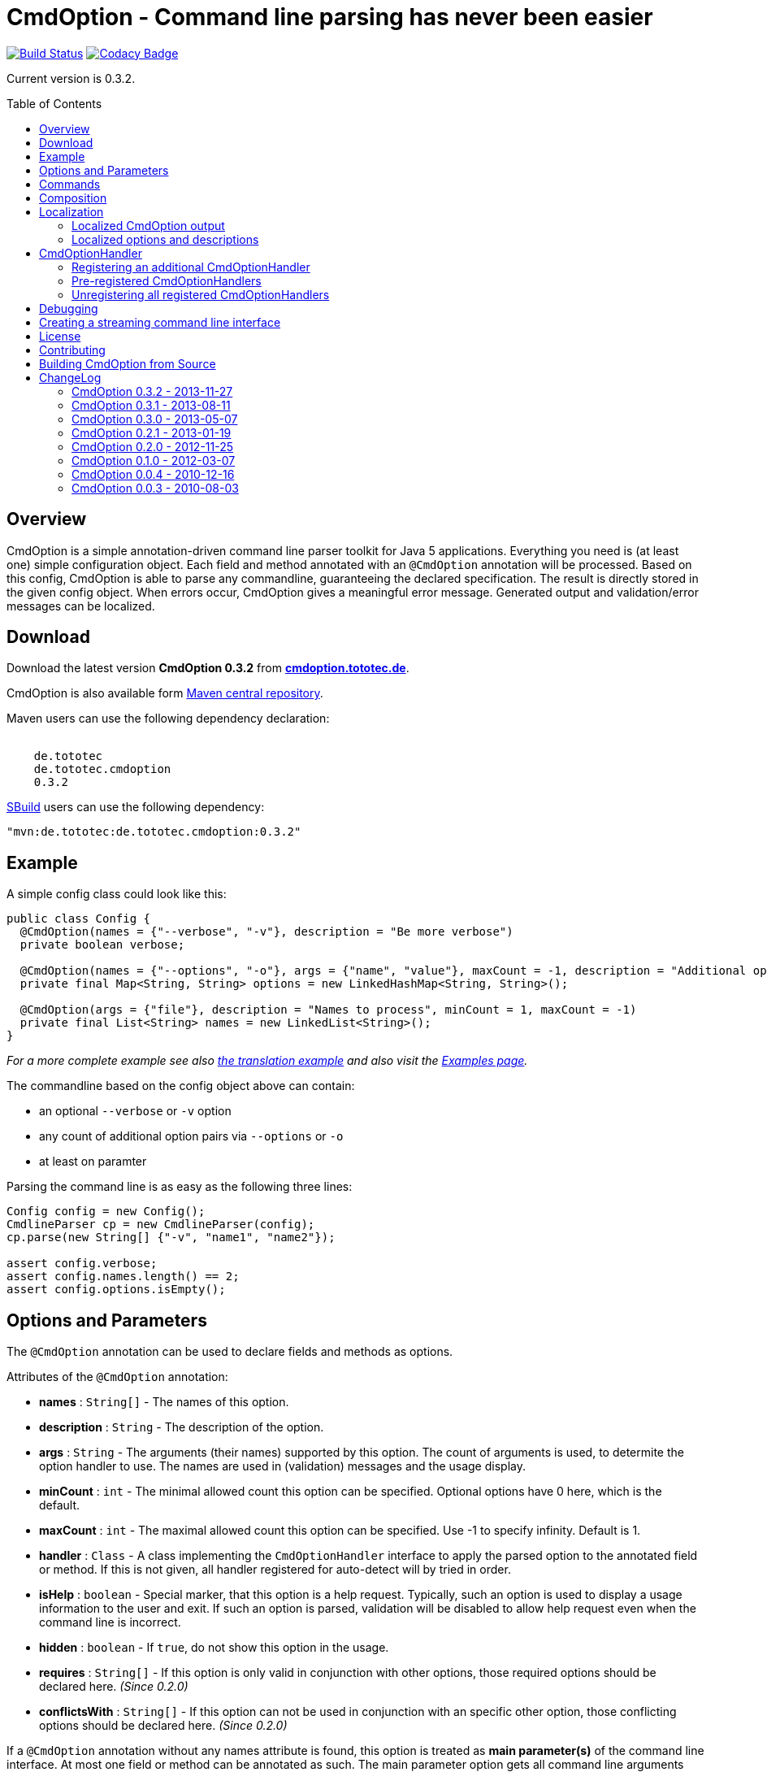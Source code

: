 = CmdOption - Command line parsing has never been easier
:toc:
:toc-placement: preamble
:currentversion: 0.3.2

image:https://travis-ci.org/ToToTec/CmdOption.svg?branch=master["Build Status", link="https://travis-ci.org/ToToTec/CmdOption"]
image:https://www.codacy.com/project/badge/e3f730346034401281fa8e3fe4802afd["Codacy Badge", link="https://www.codacy.com/p/3189/dashboard"]

Current version is {currentversion}.

== Overview

CmdOption is a simple annotation-driven command line parser toolkit for Java 5 applications. Everything you need is (at least one) simple configuration object. Each field and method annotated with an `@CmdOption` annotation will be processed. Based on this config, CmdOption is able to parse any commandline, guaranteeing the declared specification. The result is directly stored in the given config object. When errors occur, CmdOption gives a meaningful error message. Generated output and validation/error messages can be localized.

== Download

Download the latest version *CmdOption {currentversion}* from http://cmdoption.tototec.de/cmdoption/projects/cmdoption/files[*cmdoption.tototec.de*].

CmdOption is also available form http://search.maven.org/#search%7Cgav%7C1%7Cg%3A%22de.tototec%22%20AND%20a%3A%22de.tototec.cmdoption%22[Maven central repository].

Maven users can use the following dependency declaration:

[source,xml,subs="attributes"]
----
<dependency>
    <groupId>de.tototec</groupId>
    <artifactId>de.tototec.cmdoption</artifactId>
    <version>{currentversion}</version>
</dependency>
----

http://sbuild.tototec.de[SBuild] users can use the following dependency:

[source,scala,subs="attributes"]
----
"mvn:de.tototec:de.tototec.cmdoption:{currentversion}"
----

== Example

A simple config class could look like this:

[source,java]
----
public class Config {
  @CmdOption(names = {"--verbose", "-v"}, description = "Be more verbose")
  private boolean verbose;

  @CmdOption(names = {"--options", "-o"}, args = {"name", "value"}, maxCount = -1, description = "Additional options when processing names")
  private final Map<String, String> options = new LinkedHashMap<String, String>();

  @CmdOption(args = {"file"}, description = "Names to process", minCount = 1, maxCount = -1)
  private final List<String> names = new LinkedList<String>();
}
----

_For a more complete example see also link:#Example-A-translation-via-Properties-file[the translation example] and also visit the link:Examples.adoc[Examples page]._

The commandline based on the config object above can contain:

* an optional `--verbose` or `-v` option
* any count of additional option pairs via `--options` or `-o`
* at least on paramter

Parsing the command line is as easy as the following three lines:

[source,java]
----
Config config = new Config();
CmdlineParser cp = new CmdlineParser(config);
cp.parse(new String[] {"-v", "name1", "name2"});

assert config.verbose;
assert config.names.length() == 2;
assert config.options.isEmpty();
----

== Options and Parameters

The `@CmdOption` annotation can be used to declare fields and methods as options.

Attributes of the `@CmdOption` annotation:

* *names* : `String[]` - The names of this option.
* *description* : `String` - The description of the option.
* *args* : `String` - The arguments (their names) supported by this option. The count of arguments is used, to determite the option handler to use. The names are used in (validation) messages and the usage display.
* *minCount* : `int` - The minimal allowed count this option can be specified. Optional options have 0 here, which is the default.
* *maxCount* : `int` - The maximal allowed count this option can be specified. Use -1 to specify infinity. Default is 1.
* *handler* : `Class` - A class implementing the `CmdOptionHandler` interface to apply the parsed option to the annotated field or method. If this is not given, all handler registered for auto-detect will by tried in order.
* *isHelp* : `boolean` - Special marker, that this option is a help request. Typically, such an option is used to display a usage information to the user and exit. If such an option is parsed, validation will be disabled to allow help request even when the command line is incorrect.
* *hidden* : `boolean` - If `true`, do not show this option in the usage.
* *requires* : `String[]` - If this option is only valid in conjunction with other options, those required options should be declared here. _(Since 0.2.0)_
* *conflictsWith* : `String[]` - If this option can not be used in conjunction with an specific other option, those conflicting options should be declared here. _(Since 0.2.0)_

If a `@CmdOption` annotation without any names attribute is found, this option is treated as *main parameter(s)* of the command line interface. At most one field or method can be annotated as such. The main parameter option gets all command line arguments that are not parsed into any other option or command.

== Commands

CmdOption also supports the notion of *commands*. At most one command can be selected and supports itself options and main parameters. The `@CmdCommand` annotation can be used for classes. 

Examples for tools that have command-style command line interfaces: http://git-scm.com/[git], http://subversion.apache.org/[subversion], http://neil.brown.name/blog/mdadm[mdadm], http://www.gentoo.org/[emerge/portage], http://sbuild.org/[SBuild], http://cmvn.tototec.de/[cmvn], ...

Attributes of the `@CmdCommand` annotation:

* *names*: `String[]` - The names of this command.
* *description*: `String` - The description of the command.
* *hidden*: `boolean` - If `true`, do not show this command in the usage.

When a command is parsed, all succeeding arguments are parsed into that command (its options, and parameter). It is possible, to have options with the same name in different commands or in a command and the main program. The position of that option decides, which handler is invoked: before the command it is treated as a main options, after the command, its treated as an option of that command. If the main program support main parameters and also has commands, than the main parameters must be given before the command starts.

You can access the parsed command through the methods `getParsedCommandName()` or `getParsedCommandObject()` of class `CmdlineParser`. 

It is possible, to define a *default command*, that is implicitly assumed when the user does not use a command explicitly. When the commandline parser detects an else unknown option or parameter it will try to parse the rest of the command line as if the default command was issued. You can set the default commend with `setDefaultCommandName()` or `setDefaultCommandClass()` of class `CmdlineParser`.

== Composition

The command line parser supports more that one config object. Each object annotated with `@CmdCommand` is treated as command, all other can contain options for the main program.

To use the same class (or even object) for common or shared options, e.g. to add a `--verbose` option to all commands, you can annotate the relevant field with `@CmdOptionDelegate`.

== Localization

There are two source of messages, that needs localization. Those from CmdOption itself like error and validation messages, and those, provided by the user of the CmdOption toolkit.

=== Localized CmdOption output

CmdOption itself supports localized output. The JVM default locale (country, language, variant) is used. 

Currently, CmdOption comes with the following languages:

* English
* German

If you want to translate CmdOption into another language, we apreciate your contribution! See link:HowToProvideTranslations.adoc for details.

=== Localized options and descriptions

CmdOption also supports the translation of the user-provided strings. Those strings are:

* The AboutLine
* The option descriptions
* The command descriptions

If you provide a `ResourceBundle`, CmdOption will use that bundle to translate your messages. The JVM default locale is used.

You can either create the `ResourceBundle` yourself and set it into the CmdlineParser, or you can tell the CmdlineParser the name for the message catalog and the classloader, that should be used to access the message catalog.

==== Example: A translation via Properties file

.File: org/example/Main.java
[source,java]
----
package org.example;

import java.util.*;
import de.tototec.cmdoption.*;

public class Main {

  public static class Config {
    @CmdOption(names = {"--help", "-h"}, description = "Show this help.", isHelp = true)
    public boolean help;

    @CmdOption(names = {"--verbose", "-v"}, description = "Be more verbose.")
    private boolean verbose;

    @CmdOption(names = {"--options", "-o"}, args = {"name", "value"}, maxCount = -1,
      description = "Additional options when processing names.")
    private final Map<String, String> options = new LinkedHashMap<String, String>();

    @CmdOption(args = {"file"}, description = "Names to process.", minCount = 1, maxCount = -1)
    private final List<String> names = new LinkedList<String>();
  }

  public static void main(String[] args) {
    Config config = new Config();
    CmdlineParser cp = new CmdlineParser(config);
    cp.setResourceBundle(Main.class.getPackage().getName() + ".Messages", Main.class.getClassLoader());
    cp.setProgramName("myprogram");
    cp.setAboutLine("Example names processor v1.0");

    try {
      cp.parse(args);
    } catch (CmdlineParserException e) {
      System.err.println("Error: " + e.getLocalizedMessage() + "\nRun myprogram --help for help.");
      System.exit(1);
    }

    if (config.help) {
      cp.usage();
      System.exit(0);
    }

    // ...
  }
}
----

We will use a properties files to provide the translations into German.

.File: org/example/Messages_de.properties
[source,properties]
----
Show\ this\ help.=Zeigt diese Hilfe an.
Be\ more\ verbose.=Sei ausf\u00fchrlicher.
Additional\ options\ when\ processing\ names=Zus\u00e4tzliche Optionen bei der Namensverarbeitung.
Names\ to\ process=Zu verarbeitende Namen.
Example\ names\ processor\ v1.0=Beispiel Namensprozessor v1.0
name=Name
value=Wert
----

.Output of the program without any locale:
----
% LC_ALL=C java -jar myprogram --help
Example names processor v1.0

Usage: myprogram [options] [parameter]

Options:
  --help,-h                Show this help.
  --options,-o name value  Additional options when processing names.
  --verbose,-v             Be more verbose.

Parameter:
  file  Names to process.
</pre>

Output of the program in a German environment:
<pre>
% java -jar myprogram --help
Beispiel Namensprozessor v1.0

Aufruf: myprogram [Optionen] [Parameter]

Optionen:
  --help,-h                Zeigt diese Hilfe an.
  --options,-o Name Wert   Zusätzliche Optionen bei der Namensverarbeitung.
  --verbose,-v             Sei ausführlicher.

Parameter:
  file  Zu verarbeitende Namen.
----

== CmdOptionHandler

CmdOption supports field and method access. The set of supported types and method signatures is not hardcoded, but determined by the registered CmdOptionHandlers. CmdOptions comes with some ready-to-use CmdOptionsHandlers. By default, a well-choosen set of CmdOptionsHandlers is already registered, making a good start for most usage scenarios.  To customize the behavoir of CmdOption, one has some options:

* Write and register additional CmdOptionHandlers
* if necessary, unregister all handlers before registering
* Explicitly select a specific CmdOptionHandler in the `@CmdOption`-Annotation

=== Registering an additional CmdOptionHandler

[source,java]
----
CmdlineParser cp = new CmdlineParser(config);
cp.registerHandler(new MyOptionHandler());
----

The order of registered handlers is important. The first handler, that will match a declared field or method, will be used to parse it. To explicitly force a specific handler, use the `@CmdOption(handler = TheSpecificHandler.class)`.

=== Pre-registered CmdOptionHandlers

At construction time CmdlineParser pre-registeres various handlers like the following snippet:

[source,java]
----
CmdlineParser cp = new CmdlineParser(config);
cp.registerHandler(new BooleanOptionHandler());
cp.registerHandler(new BooleanHandler());
cp.registerHandler(new StringFieldHandler());
cp.registerHandler(new PutIntoMapHandler());
cp.registerHandler(new AddToCollectionHandler());
cp.registerHandler(new StringMethodHandler());
cp.registerHandler(new IntegerHandler());
----

=== Unregistering all registered CmdOptionHandlers

[source,java]
----
CmdlineParser cp = new CmdlineParser(config);
cp.unregisterAllHandler();
----

== Debugging

CmdOption has a fairly detailed set of error messages, that will be thrown as `CmdlineParserException`. 
If you need more information what goes on under the hood, you can use the special command line option `--CMDOPTION_DEBUG`. When used, CmdOption will display detailed information about the found configurations and the parsing process. This might help to understand issues further. I most cases, this will help you to resolve your issues. Of course, you can disable this functionality with `setDebugModeAllowed(false)`.

If you have issues you can not solve, do not hessitate to http://cmdoption.tototec.de/cmdoption/projects/cmdoption/issues/new[open a support ticket] or search for other (open) issues in the http://cmdoption.tototec.de/cmdoption/projects/cmdoption/issues[CmdOption ticket system].

== Creating a streaming command line interface

Normally, CmdOption parses a complete command line, populates the config object(s) and ensures, that the config is valid, according to the configuration. Only, if the config is checked and ok, the parse method returns.

In some cases, a streaming command line interface is more appropriate than the typical static approach. In a streaming command line interface each option and parameter is immediatly evaluated before the next option or parameter is read. The next allowed option/parameter often depends on the previously parsed one. An example for an program with a streaming command line interface is http://www.bunkus.org/videotools/ogmtools/[ogmtools/ogmmerge].

Creating such a streaming command line parsers is very easy with CmdOption. Of course, most context sensitive validation must be handled by the application itself. You have to add the @@CmdOption@ annotation to methods instead of fields. The arguments of that options, if any, must match the arguments of that method. In the body of such a method the option can now immediatly processed. Typically, minCount and maxCount of the options are unconstrained, as the validity is dependent on the context.

== License

CmdOption is developed and released under the Apache License, Version 2.

== Contributing

Your contributions are much apreciated. If you found a bug or have a feature request, please open a new issue on GitHub. We also accept pull requests.

== Building CmdOption from Source

CmdOption is build with http://sbuild.org/[SBuild].


== ChangeLog

=== CmdOption 0.3.2 - 2013-11-27

* Improved debug output.
* Fixed a visibility bug and made class OptionHandle public.
* Added some JavaDoc.

=== CmdOption 0.3.1 - 2013-08-11

* Added new IntegerHandler which supports Integer and int fields and methods.
* Added the line length as new constructor parameter of DefaultUsageFormatter.
* Improved debug output.

=== CmdOption 0.3.0 - 2013-05-07

* Added support for inherited fields and methods.
* Added new BooleanHandler, which replaces BooleanFieldHandler, but also
  handles methods.
* Changed SBuild-driven test runner to scalatest, for better commandline 
  output.
* Added more unit tests.
* Added Changelog.

=== CmdOption 0.2.1 - 2013-01-19

* Parameter names of options (args) can be translated.

=== CmdOption 0.2.0 - 2012-11-25

* Localizated output of error and validation messages.
* Localization support for user provided configuration.
* Added new attribute requires to @CmdOption annotation.
* Added new attribute conflictsWith to @CmdOption annotation.
* Added user provided "AboutLine" to generated formatted usage output.
* New handler for parsing URLs.
* Extended OptionHandler API. The applyParams method has now an additionally
  parameter containing the name of the parsed option.
* Changed UsageFormatter API.
* Migrated build system to SBuild.
* Updated documentation.

=== CmdOption 0.1.0 - 2012-03-07

* CmdOption is now located in package de.tototec.cmdoption. The previous
  package was de.tobiasroeser.cmdoption.
* No hardcoded option format - In cmdoption-0.0.4 and before you could give
  one long parameter (inplicitly starting with a "--") and a short option
  (starting with one "-"). Since version 0.1.0 you are no longer limited in
  format and count, just use the names argument of CmdOption annotation.
  Remember, to include the hyphen(s) in the name, as those are no longer
  implicit.
* The Parser class is now CmdlineParser - The old one CmdOptionParser no longer
  exists.
* Support for commands - When CmdOption detects a command, all subsequent
  arguments are parsed into that command exclusivly.
* External UsageFormatter - You have the full control over the appearance of
  the usage/help.

=== CmdOption 0.0.4 - 2010-12-16

=== CmdOption 0.0.3 - 2010-08-03

